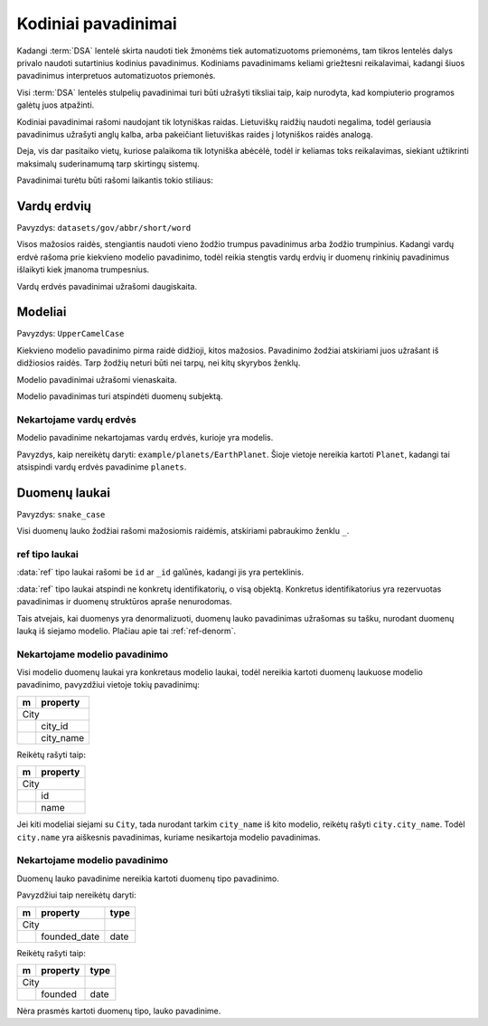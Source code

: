 .. default-role:: literal

.. _kodiniai-pavadinimai:

Kodiniai pavadinimai
####################

Kadangi :term:`DSA` lentelė skirta naudoti tiek žmonėms tiek automatizuotoms
priemonėms, tam tikros lentelės dalys privalo naudoti sutartinius kodinius
pavadinimus. Kodiniams pavadinimams keliami griežtesni reikalavimai, kadangi
šiuos pavadinimus interpretuos automatizuotos priemonės.

Visi :term:`DSA` lentelės stulpelių pavadinimai turi būti užrašyti tiksliai
taip, kaip nurodyta, kad kompiuterio programos galėtų juos atpažinti.

Kodiniai pavadinimai rašomi naudojant tik lotyniškas raidas. Lietuviškų
raidžių naudoti negalima, todėl geriausia pavadinimus užrašyti anglų kalba,
arba pakeičiant lietuviškas raides į lotyniškos raidės analogą.

Deja, vis dar pasitaiko vietų, kuriose palaikoma tik lotyniška abėcėlė, todėl
ir keliamas toks reikalavimas, siekiant užtikrinti maksimalų suderinamumą
tarp skirtingų sistemų.

Pavadinimai turėtu būti rašomi laikantis tokio stiliaus:


Vardų erdvių
************

Pavyzdys: `datasets/gov/abbr/short/word`

Visos mažosios raidės, stengiantis naudoti vieno žodžio trumpus
pavadinimus arba žodžio trumpinius. Kadangi vardų erdvė rašoma prie
kiekvieno modelio pavadinimo, todėl reikia stengtis vardų erdvių ir
duomenų rinkinių pavadinimus išlaikyti kiek įmanoma trumpesnius.

Vardų erdvės pavadinimai užrašomi daugiskaita.


Modeliai
********

Pavyzdys: `UpperCamelCase`

Kiekvieno modelio pavadinimo pirma raidė didžioji, kitos mažosios.
Pavadinimo žodžiai atskiriami juos užrašant iš didžiosios raidės. Tarp
žodžių neturi būti nei tarpų, nei kitų skyrybos ženklų.

Modelio pavadinimai užrašomi vienaskaita.

Modelio pavadinimas turi atspindėti duomenų subjektą.


Nekartojame vardų erdvės
========================

Modelio pavadinime nekartojamas vardų erdvės, kurioje yra modelis.

Pavyzdys, kaip nereikėtų daryti: `example/planets/EarthPlanet`. Šioje
vietoje nereikia kartoti `Planet`, kadangi tai atsispindi vardų erdvės
pavadinime `planets`.


Duomenų laukai
**************

Pavyzdys: `snake_case`

Visi duomenų lauko žodžiai rašomi mažosiomis raidėmis, atskiriami pabraukimo
ženklu `_`.


ref tipo laukai
===============

:data:`ref` tipo laukai rašomi be `id` ar `_id` galūnės, kadangi jis yra
perteklinis.

:data:`ref` tipo laukai atspindi ne konkretų identifikatorių, o visą
objektą. Konkretus identifikatorius yra rezervuotas pavadinimas ir
duomenų struktūros apraše nenurodomas.

Tais atvejais, kai duomenys yra denormalizuoti, duomenų lauko
pavadinimas užrašomas su tašku, nurodant duomenų lauką iš siejamo
modelio. Plačiau apie tai :ref:`ref-denorm`.


Nekartojame modelio pavadinimo
==============================

Visi modelio duomenų laukai yra konkretaus modelio laukai, todėl
nereikia kartoti duomenų laukuose modelio pavadinimo, pavyzdžiui vietoje
tokių pavadinimų:

== ==================
m  property          
== ==================
City                 
---------------------
\  city_id           
\  city_name
== ==================

Reikėtų rašyti taip:

== ==================
m  property          
== ==================
City                 
---------------------
\  id           
\  name
== ==================

Jei kiti modeliai siejami su `City`, tada nurodant tarkim `city_name` iš
kito modelio, reikėtų rašyti `city.city_name`. Todėl `city.name` yra
aiškesnis pavadinimas, kuriame nesikartoja modelio pavadinimas.


Nekartojame modelio pavadinimo
==============================

Duomenų lauko pavadinime nereikia kartoti duomenų tipo pavadinimo.

Pavyzdžiui taip nereikėtų daryti:

== ================= ===========
m  property          type       
== ================= ===========
City                            
-------------------- -----------
\  founded_date      date
== ================= ===========

Reikėtų rašyti taip:

== ================= ===========
m  property          type       
== ================= ===========
City                            
-------------------- -----------
\  founded           date
== ================= ===========

Nėra prasmės kartoti duomenų tipo, lauko pavadinime.
